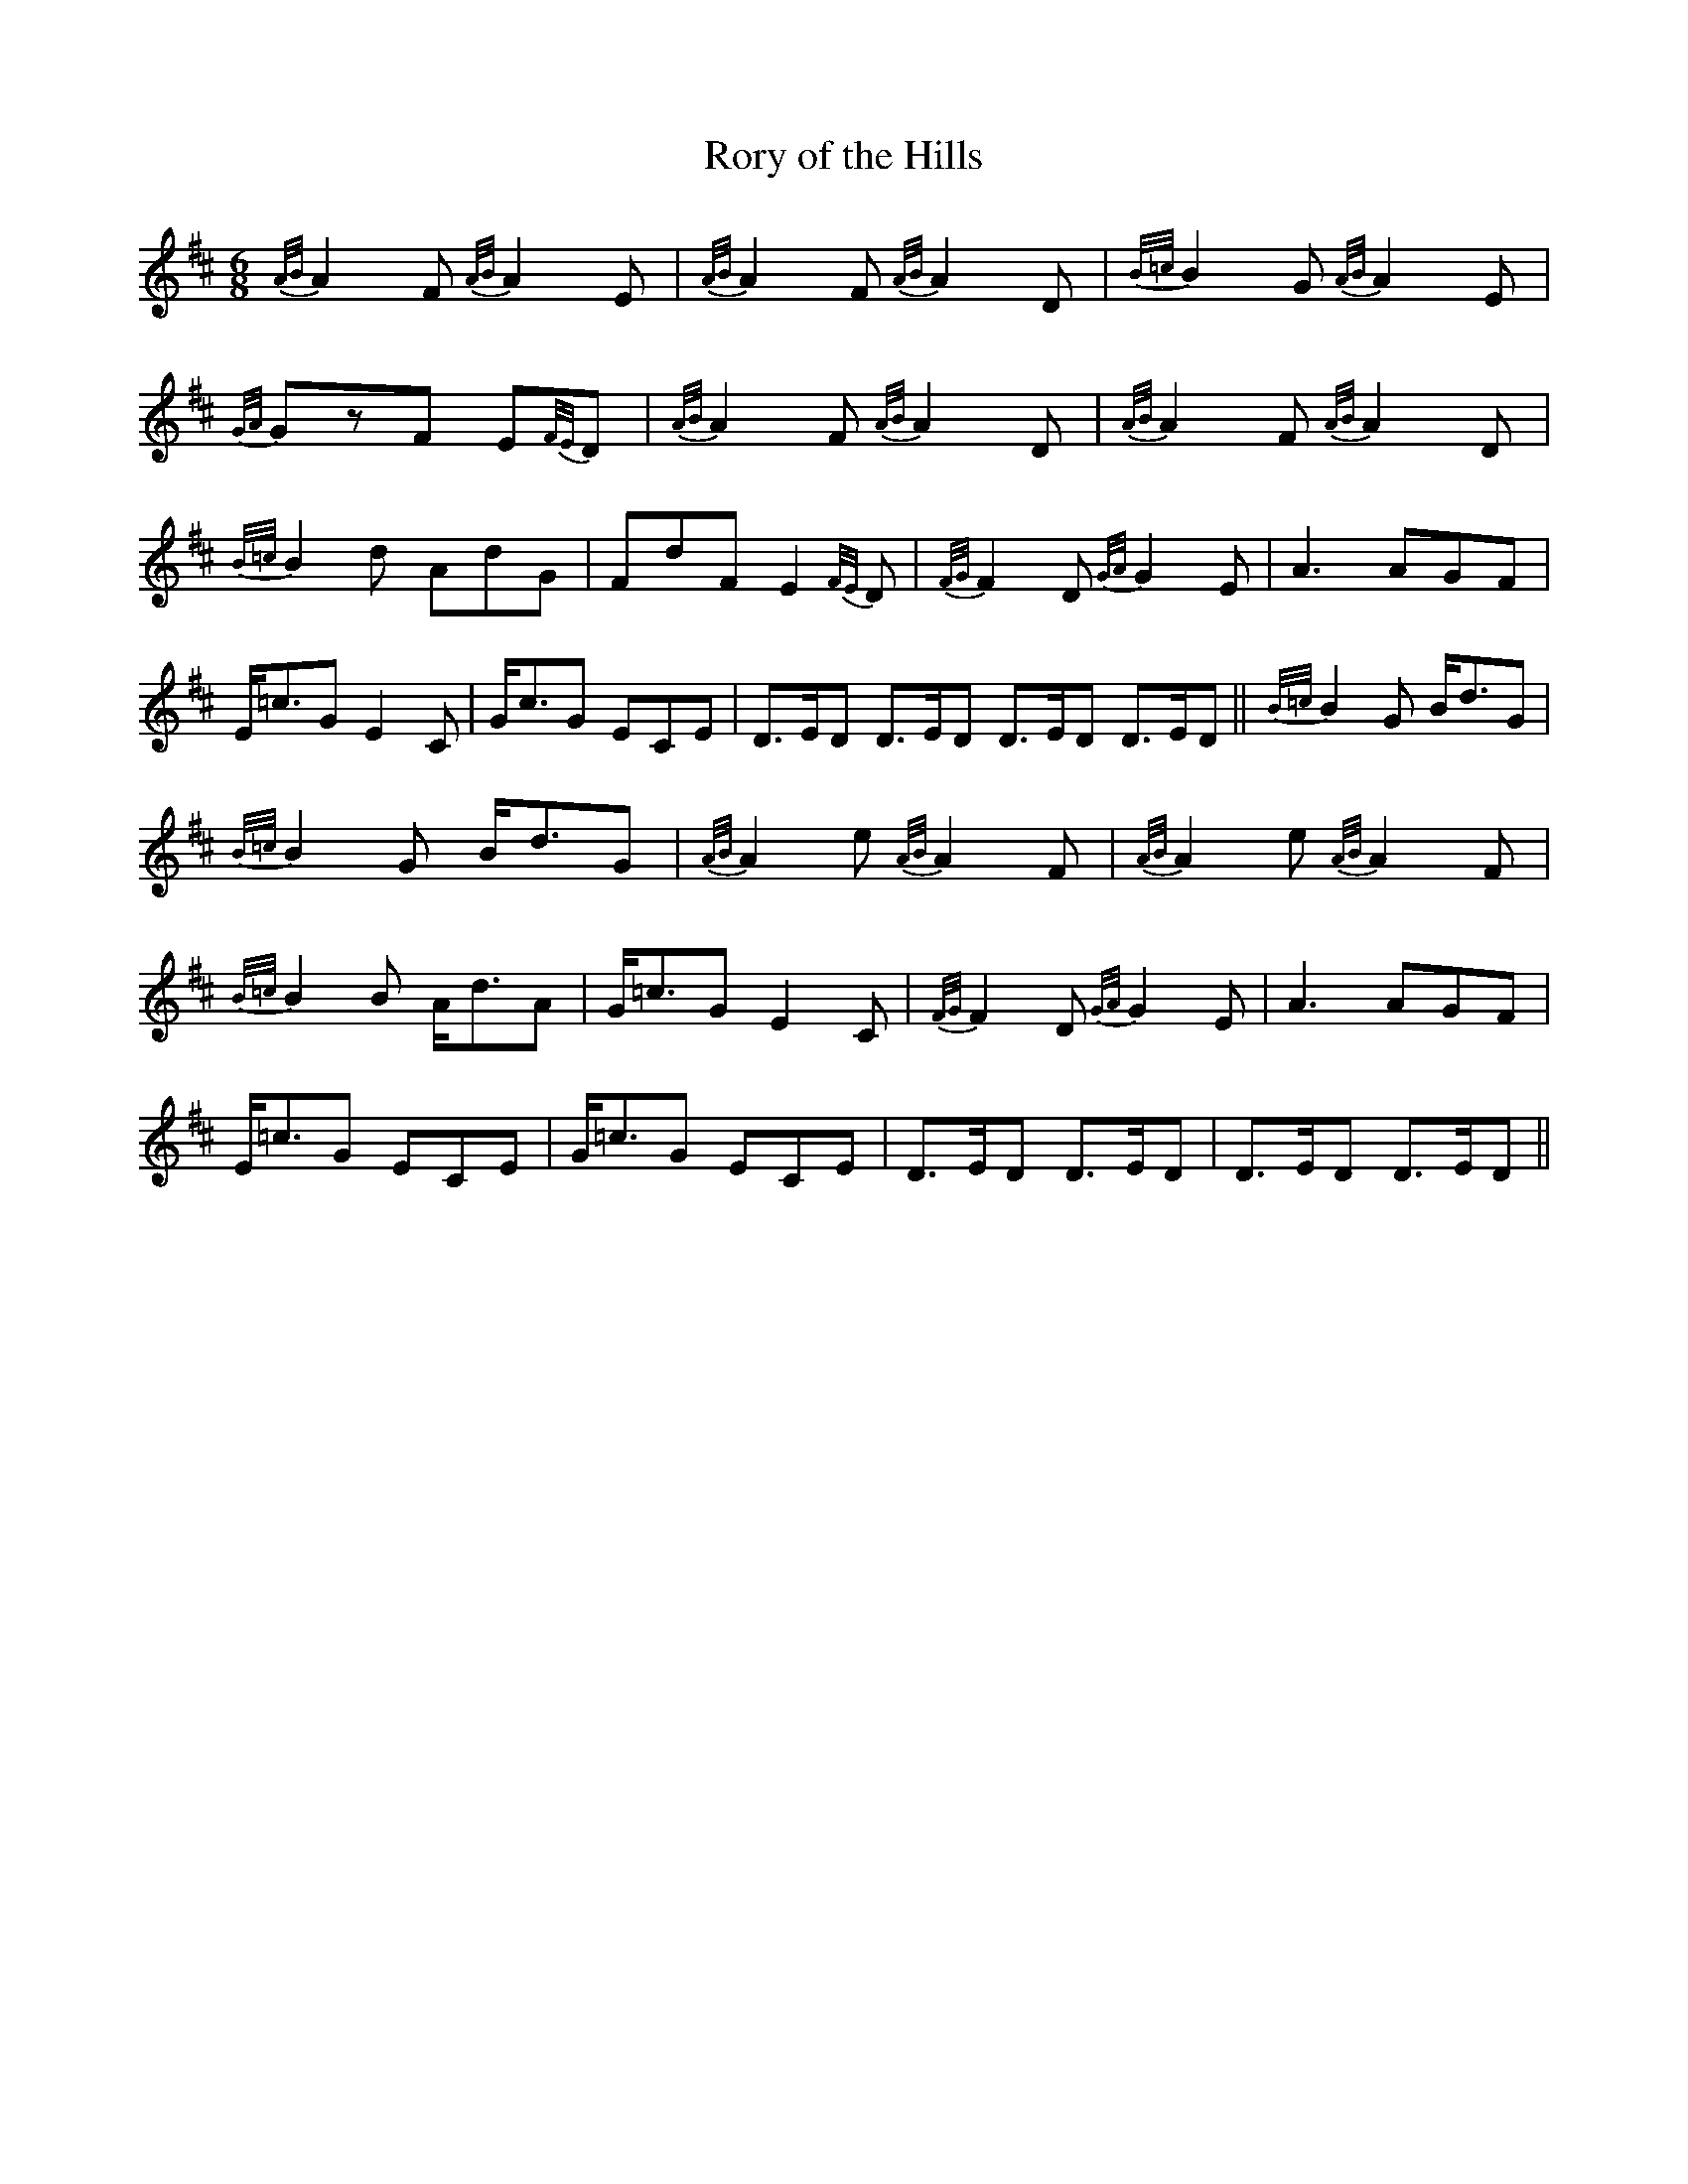 X:1
T:Rory of the Hills
M:6/8
L:1/8
R:March
S:O’Neill – Music of Ireland (1903), No. 1810
Z:AK/Fiddler’s Companion
K:D
{A/B/}A2F {A/B/}A2E | {A/B/}A2F {A/B/}A2D | {B/=c/}B2G {A/B/}A2E |
{G/A/}GzF E{F/E/}D | {A/B/}A2F {A/B/}A2D |{A/B/}A2F {A/B/}A2D |
{B/=c/}B2d AdG | FdF E2 {F/E/}D | {F/G/}F2D {G/A/}G2E | A3 AGF |
E<=cG E2 C | G<cG ECE | D>ED D>ED D>ED D>ED || {B/=c/}B2G B<dG |
{B/=c/}B2G B<dG | {A/B/}A2e {A/B/}A2F | {A/B/}A2e {A/B/}A2F |
{B/=c/}B2B A<dA | G<=cG E2C | {F/G/}F2D {G/A/}G2E | A3 AGF |
E<=cG ECE | G<=cG ECE | D>ED D>ED | D>ED D>ED ||

